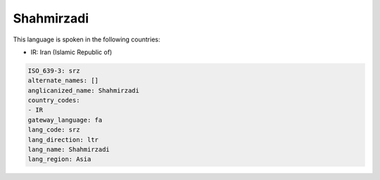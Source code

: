 .. _srz:

Shahmirzadi
===========

This language is spoken in the following countries:

* IR: Iran (Islamic Republic of)

.. code-block:: yaml

    ISO_639-3: srz
    alternate_names: []
    anglicanized_name: Shahmirzadi
    country_codes:
    - IR
    gateway_language: fa
    lang_code: srz
    lang_direction: ltr
    lang_name: Shahmirzadi
    lang_region: Asia
    
